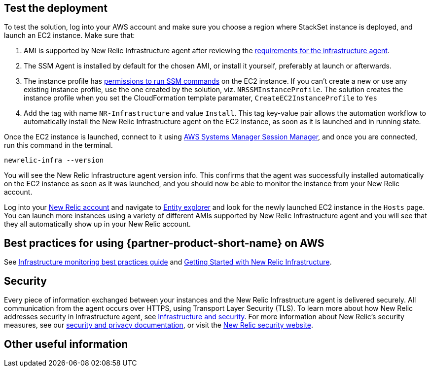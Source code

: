 // Add steps as necessary for accessing the software, post-configuration, and testing. Don’t include full usage instructions for your software, but add links to your product documentation for that information.
//Should any sections not be applicable, remove them

== Test the deployment
To test the solution, log into your AWS account and make sure you choose a region where StackSet instance is deployed, and launch an EC2 instance. Make sure that:

. AMI is supported by New Relic Infrastructure agent after reviewing the https://docs.newrelic.com/docs/infrastructure/install-infrastructure-agent/get-started/requirements-infrastructure-agent[requirements for the infrastructure agent].
. The SSM Agent is installed by default for the chosen AMI, or install it yourself, preferably at launch or afterwards.
. The instance profile has https://docs.aws.amazon.com/systems-manager/latest/userguide/setup-instance-profile.html[permissions to run SSM commands] on the EC2 instance. If you can't create a new or use any existing instance profile, use the one created by the solution, viz. `NRSSMInstanceProfile`. The solution creates the instance profile when you set the CloudFormation template paramater, `CreateEC2InstanceProfile` to `Yes`
. Add the tag with name `NR-Infrastructure` and value `Install`. This tag key-value pair allows the automation workflow to automatically install the New Relic Infrastructure agent on the EC2 instance, as soon as it is launched and in running state.

Once the EC2 instance is launched, connect to it using https://docs.aws.amazon.com/systems-manager/latest/userguide/session-manager.html[AWS Systems Manager Session Manager], and once you are connected, run this command in the terminal.

`newrelic-infra --version`

You will see the New Relic Infrastructure agent version info. This confirms that the agent was successfully installed automatically on the EC2 instance as soon as it was launched, and you should now be able to monitor the instance from your New Relic account.

Log into your https://one.newrelic.com/[New Relic account] and navigate to https://one.newrelic.com/launcher/nr1-core.explorer[Entity explorer] and look for the newly launched EC2 instance in the `Hosts` page. You can launch more instances using a variety of different AMIs supported by New Relic Infrastructure agent and you will see that they all automatically show up in your New Relic account.

== Best practices for using {partner-product-short-name} on AWS
// Provide post-deployment best practices for using the technology on AWS, including considerations such as migrating data, backups, ensuring high performance, high availability, etc. Link to software documentation for detailed information.

See https://docs.newrelic.com/docs/new-relic-solutions/best-practices-guides/full-stack-observability/infrastructure-monitoring-best-practices-guide[Infrastructure monitoring best practices guide] and https://blog.newrelic.com/product-news/new-relic-infrastructure-getting-started-best-practices/[Getting Started with New Relic Infrastructure].

== Security
// Provide post-deployment best practices for using the technology on AWS, including considerations such as migrating data, backups, ensuring high performance, high availability, etc. Link to software documentation for detailed information.

Every piece of information exchanged between your instances and the New Relic Infrastructure agent is delivered securely. All communication from the agent occurs over HTTPS, using Transport Layer Security (TLS). To learn more about how New Relic addresses security in Infrastructure agent, see https://docs.newrelic.com/docs/infrastructure/infrastructure-monitoring/infrastructure-security/infrastructure-security[Infrastructure and security]. For more information about New Relic's security measures, see our https://docs.newrelic.com/docs/using-new-relic/new-relic-security/security/security-matters-data-privacy-new-relic[security and privacy documentation], or visit the https://newrelic.com/why-new-relic/security[New Relic security website].  

== Other useful information
//Provide any other information of interest to users, especially focusing on areas where AWS or cloud usage differs from on-premises usage.
